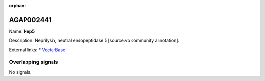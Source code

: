 :orphan:

AGAP002441
=============



Name: **Nep5**

Description: Neprilysin, neutral endopeptidase 5 [source:vb community annotation].

External links:
* `VectorBase <https://www.vectorbase.org/Anopheles_gambiae/Gene/Summary?g=AGAP002441>`_

Overlapping signals
-------------------



No signals.


